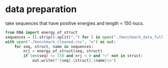 * data preparation
take sequences that have positive energies and length < 150 nucs.
#+begin_src python :results output
from RNA import energy_of_struct
sequences = [l.strip().split(",") for l in open("./benchmark_data_full.csv")]
with open("./benchmark_cleaned.csv", "w") as out:
    for seq, struct, name in sequences:
        nrj = energy_of_struct(seq, struct)
        if len(seq) <= 150 and nrj < 0 and "<" not in struct:
            out.write(f"{seq},{struct},{name}\n")
#+end_src

#+RESULTS:

